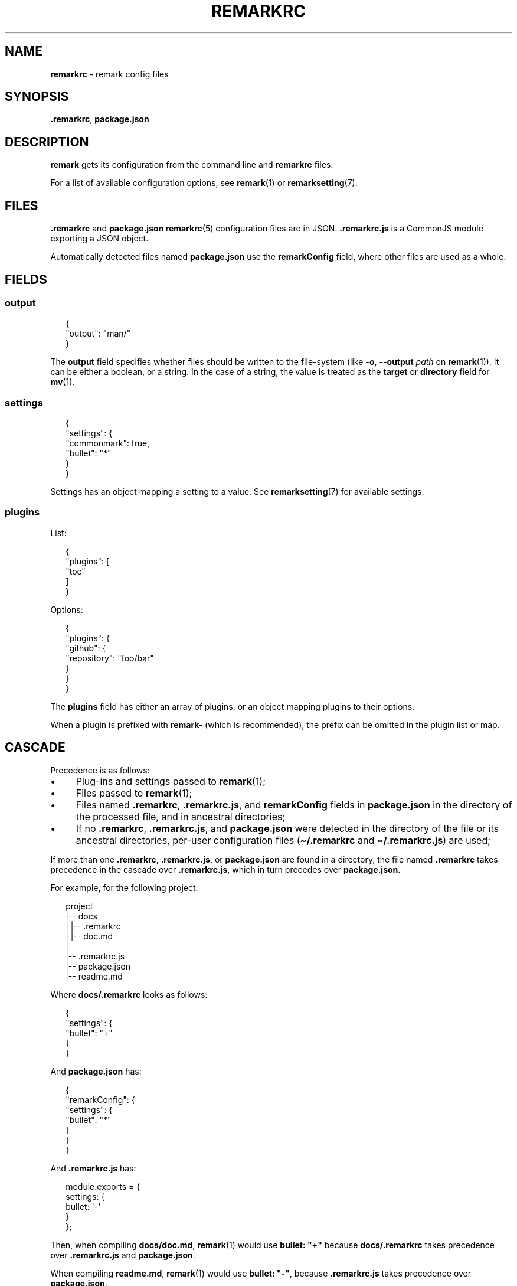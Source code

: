 .TH "REMARKRC" "5" "April 2016" "4.2.1" "remark manual"
.SH "NAME"
\fBremarkrc\fR - remark config files
.SH "SYNOPSIS"
.P
\fB.remarkrc\fR, \fBpackage.json\fR
.SH "DESCRIPTION"
.P
\fBremark\fR gets its configuration from the command line and \fBremarkrc\fR files.
.P
For a list of available configuration options, see \fBremark\fR(1) or \fBremarksetting\fR(7).
.SH "FILES"
.P
\fB.remarkrc\fR and \fBpackage.json\fR \fBremarkrc\fR(5) configuration files are in JSON. \fB.remarkrc.js\fR is a CommonJS module exporting a JSON object.
.P
Automatically detected files named \fBpackage.json\fR use the \fBremarkConfig\fR field, where other files are used as a whole.
.SH "FIELDS"
.SS "output"
.P
.RS 2
.nf
\[lC]
  \[dq]output\[dq]: \[dq]man\[sl]\[dq]
\[rC]
.fi
.RE
.P
The \fBoutput\fR field specifies whether files should be written to the file-system (like \fB-o\fR, \fB--output\fR \fIpath\fR on \fBremark\fR(1)). It can be either a boolean, or a string. In the case of a string, the value is treated as the \fBtarget\fR or \fBdirectory\fR field for \fBmv\fR(1).
.SS "settings"
.P
.RS 2
.nf
\[lC]
  \[dq]settings\[dq]: \[lC]
    \[dq]commonmark\[dq]: true,
    \[dq]bullet\[dq]: \[dq]*\[dq]
  \[rC]
\[rC]
.fi
.RE
.P
Settings has an object mapping a setting to a value. See \fBremarksetting\fR(7) for available settings.
.SS "plugins"
.P
List:
.P
.RS 2
.nf
\[lC]
  \[dq]plugins\[dq]: \[lB]
    \[dq]toc\[dq]
  \[rB]
\[rC]
.fi
.RE
.P
Options:
.P
.RS 2
.nf
\[lC]
  \[dq]plugins\[dq]: \[lC]
    \[dq]github\[dq]: \[lC]
      \[dq]repository\[dq]: \[dq]foo\[sl]bar\[dq]
    \[rC]
  \[rC]
\[rC]
.fi
.RE
.P
The \fBplugins\fR field has either an array of plugins, or an object mapping plugins to their options.
.P
When a plugin is prefixed with \fBremark-\fR (which is recommended), the prefix can be omitted in the plugin list or map.
.SH "CASCADE"
.P
Precedence is as follows:
.RS 0
.IP \(bu 4
Plug-ins and settings passed to \fBremark\fR(1);
.IP \(bu 4
Files passed to \fBremark\fR(1);
.IP \(bu 4
Files named \fB.remarkrc\fR, \fB.remarkrc.js\fR, and \fBremarkConfig\fR fields in \fBpackage.json\fR in the directory of the processed file, and in ancestral directories;
.IP \(bu 4
If no \fB.remarkrc\fR, \fB.remarkrc.js\fR, and \fBpackage.json\fR were detected in the directory of the file or its ancestral directories, per-user configuration files (\fB\[ti]\[sl].remarkrc\fR and \fB\[ti]\[sl].remarkrc.js\fR) are used;
.RE 0

.P
If more than one \fB.remarkrc\fR, \fB.remarkrc.js\fR, or \fBpackage.json\fR are found in a directory, the file named \fB.remarkrc\fR takes precedence in the cascade over \fB.remarkrc.js\fR, which in turn precedes over \fBpackage.json\fR.
.P
For example, for the following project:
.P
.RS 2
.nf
project
\[ba]-- docs
\[ba]   \[ba]-- .remarkrc
\[ba]   \[ba]-- doc.md
\[ba]
\[ba]-- .remarkrc.js
\[ba]-- package.json
\[ba]-- readme.md
.fi
.RE
.P
Where \fBdocs\[sl].remarkrc\fR looks as follows:
.P
.RS 2
.nf
\[lC]
  \[dq]settings\[dq]: \[lC]
    \[dq]bullet\[dq]: \[dq]\[pl]\[dq]
  \[rC]
\[rC]
.fi
.RE
.P
And \fBpackage.json\fR has:
.P
.RS 2
.nf
\[lC]
  \[dq]remarkConfig\[dq]: \[lC]
    \[dq]settings\[dq]: \[lC]
      \[dq]bullet\[dq]: \[dq]*\[dq]
    \[rC]
  \[rC]
\[rC]
.fi
.RE
.P
And \fB.remarkrc.js\fR has:
.P
.RS 2
.nf
module.exports \[eq] \[lC]
  settings: \[lC]
    bullet: \[aq]-\[aq]
  \[rC]
\[rC];
.fi
.RE
.P
Then, when compiling \fBdocs\[sl]doc.md\fR, \fBremark\fR(1) would use \fBbullet: \[dq]\[pl]\[dq]\fR because \fBdocs\[sl].remarkrc\fR takes precedence over \fB.remarkrc.js\fR and \fBpackage.json\fR.
.P
When compiling \fBreadme.md\fR, \fBremark\fR(1) would use \fBbullet: \[dq]-\[dq]\fR, because \fB.remarkrc.js\fR takes precedence over \fBpackage.json\fR.
.SH "BUGS"
.P
\fI\(lahttps:\[sl]\[sl]github.com\[sl]wooorm\[sl]remark\[sl]issues\(ra\fR
.SH "SEE ALSO"
.P
\fBremark\fR(1), \fBremarkignore\fR(5), \fBremarksetting\fR(7)
